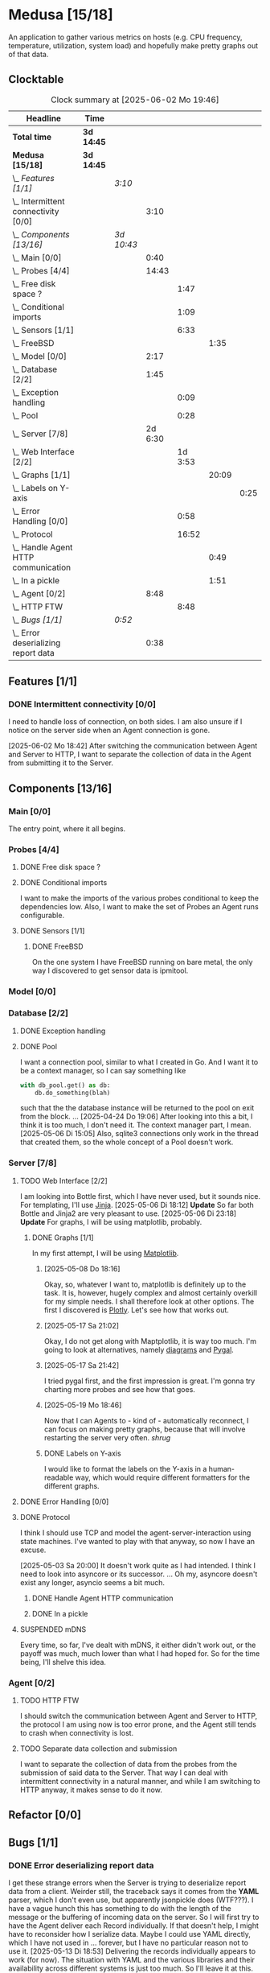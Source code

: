 # -*- mode: org; fill-column: 78; -*-
# Time-stamp: <2025-06-02 19:46:54 krylon>
#
#+TAGS: internals(i) ui(u) bug(b) feature(f)
#+TAGS: database(d) design(e), meditation(m)
#+TAGS: optimize(o) refactor(r) cleanup(c)
#+TODO: TODO(t)  RESEARCH(r) IMPLEMENT(i) TEST(e) | DONE(d) FAILED(f) CANCELLED(c)
#+TODO: MEDITATE(m) PLANNING(p) | SUSPENDED(s)
#+PRIORITIES: A G D

* Medusa [15/18]
  :PROPERTIES:
  :COOKIE_DATA: todo recursive
  :VISIBILITY: children
  :END:
  An application to gather various metrics on hosts (e.g. CPU frequency,
  temperature, utilization, system load) and hopefully make pretty graphs out
  of that data.
** Clocktable
   #+BEGIN: clocktable :scope file :maxlevel 255 :emphasize t
   #+CAPTION: Clock summary at [2025-06-02 Mo 19:46]
   | Headline                                  | Time       |            |         |         |       |      |
   |-------------------------------------------+------------+------------+---------+---------+-------+------|
   | *Total time*                              | *3d 14:45* |            |         |         |       |      |
   |-------------------------------------------+------------+------------+---------+---------+-------+------|
   | *Medusa [15/18]*                          | *3d 14:45* |            |         |         |       |      |
   | \_  /Features [1/1]/                      |            | /3:10/     |         |         |       |      |
   | \_    Intermittent connectivity [0/0]     |            |            |    3:10 |         |       |      |
   | \_  /Components [13/16]/                  |            | /3d 10:43/ |         |         |       |      |
   | \_    Main [0/0]                          |            |            |    0:40 |         |       |      |
   | \_    Probes [4/4]                        |            |            |   14:43 |         |       |      |
   | \_      Free disk space ?                 |            |            |         |    1:47 |       |      |
   | \_      Conditional imports               |            |            |         |    1:09 |       |      |
   | \_      Sensors [1/1]                     |            |            |         |    6:33 |       |      |
   | \_        FreeBSD                         |            |            |         |         |  1:35 |      |
   | \_    Model [0/0]                         |            |            |    2:17 |         |       |      |
   | \_    Database [2/2]                      |            |            |    1:45 |         |       |      |
   | \_      Exception handling                |            |            |         |    0:09 |       |      |
   | \_      Pool                              |            |            |         |    0:28 |       |      |
   | \_    Server [7/8]                        |            |            | 2d 6:30 |         |       |      |
   | \_      Web Interface [2/2]               |            |            |         | 1d 3:53 |       |      |
   | \_        Graphs [1/1]                    |            |            |         |         | 20:09 |      |
   | \_          Labels on Y-axis              |            |            |         |         |       | 0:25 |
   | \_      Error Handling [0/0]              |            |            |         |    0:58 |       |      |
   | \_      Protocol                          |            |            |         |   16:52 |       |      |
   | \_        Handle Agent HTTP communication |            |            |         |         |  0:49 |      |
   | \_        In a pickle                     |            |            |         |         |  1:51 |      |
   | \_    Agent [0/2]                         |            |            |    8:48 |         |       |      |
   | \_      HTTP FTW                          |            |            |         |    8:48 |       |      |
   | \_  /Bugs [1/1]/                          |            | /0:52/     |         |         |       |      |
   | \_    Error deserializing report data     |            |            |    0:38 |         |       |      |
   #+END:
** Features [1/1]
   :PROPERTIES:
   :COOKIE_DATA: todo recursive
   :VISIBILITY: children
   :END:
*** DONE Intermittent connectivity [0/0]
    CLOSED: [2025-06-02 Mo 19:46]
    :LOGBOOK:
    CLOCK: [2025-06-02 Mo 18:49]--[2025-06-02 Mo 19:46] =>  0:57
    CLOCK: [2025-06-02 Mo 18:43]--[2025-06-02 Mo 18:45] =>  0:02
    CLOCK: [2025-05-19 Mo 17:21]--[2025-05-19 Mo 17:57] =>  0:36
    CLOCK: [2025-05-18 So 17:52]--[2025-05-18 So 18:18] =>  0:26
    CLOCK: [2025-05-17 Sa 21:46]--[2025-05-17 Sa 22:55] =>  1:09
    :END:
    I need to handle loss of connection, on both sides. I am also unsure if I
    notice on the server side when an Agent connection is gone.

    [2025-06-02 Mo 18:42]
    After switching the communication between Agent and Server to HTTP, I want
    to separate the collection of data in the Agent from submitting it to the
    Server.
** Components [13/16]
   :PROPERTIES:
   :COOKIE_DATA: todo recursive
   :VISIBILITY: children
   :END:
*** Main [0/0]
    :LOGBOOK:
    CLOCK: [2025-05-07 Mi 19:23]--[2025-05-07 Mi 20:03] =>  0:40
    :END:
    The entry point, where it all begins.
*** Probes [4/4]
    :PROPERTIES:
    :COOKIE_DATA: todo recursive
    :VISIBILITY: children
    :END:
    :LOGBOOK:
    CLOCK: [2025-05-10 Sa 16:37]--[2025-05-10 Sa 18:37] =>  2:00
    CLOCK: [2025-05-10 Sa 15:50]--[2025-05-10 Sa 16:33] =>  0:43
    CLOCK: [2024-01-26 Fr 15:00]--[2024-01-26 Fr 16:39] =>  1:39
    CLOCK: [2024-01-25 Do 17:58]--[2024-01-25 Do 18:50] =>  0:52
    :END:
**** DONE Free disk space ?
     CLOSED: [2025-05-27 Di 14:47]
     :LOGBOOK:
     CLOCK: [2025-05-13 Di 14:35]--[2025-05-13 Di 15:05] =>  0:30
     CLOCK: [2025-05-12 Mo 20:57]--[2025-05-12 Mo 22:14] =>  1:17
     :END:
**** DONE Conditional imports
     CLOSED: [2025-05-10 Sa 16:33]
     :LOGBOOK:
     CLOCK: [2025-05-09 Fr 17:20]--[2025-05-09 Fr 18:29] =>  1:09
     :END:
     I want to make the imports of the various probes conditional to keep the
     dependencies low.
     Also, I want to make the set of Probes an Agent runs configurable.
**** DONE Sensors [1/1]
     CLOSED: [2025-05-27 Di 14:47]
     :LOGBOOK:
     CLOCK: [2025-05-26 Mo 17:10]--[2025-05-26 Mo 17:11] =>  0:01
     CLOCK: [2025-05-20 Di 18:30]--[2025-05-20 Di 18:46] =>  0:16
     CLOCK: [2025-05-20 Di 14:41]--[2025-05-20 Di 15:26] =>  0:45
     CLOCK: [2025-05-19 Mo 20:34]--[2025-05-19 Mo 22:20] =>  1:46
     CLOCK: [2025-05-12 Mo 19:10]--[2025-05-12 Mo 20:57] =>  1:47
     CLOCK: [2025-05-12 Mo 18:12]--[2025-05-12 Mo 18:35] =>  0:23
     :END:
***** DONE FreeBSD
      CLOSED: [2025-05-27 Di 14:47]
      :LOGBOOK:
      CLOCK: [2025-05-26 Mo 17:11]--[2025-05-26 Mo 18:46] =>  1:35
      :END:
      On the one system I have FreeBSD running on bare metal, the only way I
      discovered to get sensor data is ipmitool.
*** Model [0/0]
    :PROPERTIES:
    :COOKIE_DATA: todo recursive
    :VISIBILITY: children
    :END:
    :LOGBOOK:
    CLOCK: [2025-04-22 Di 18:17]--[2025-04-22 Di 18:51] =>  0:34
    CLOCK: [2025-04-21 Mo 13:31]--[2025-04-21 Mo 15:14] =>  1:43
    :END:
*** Database [2/2]
    :PROPERTIES:
    :COOKIE_DATA: todo recursive
    :VISIBILITY: children
    :END:
    :LOGBOOK:
    CLOCK: [2025-04-22 Di 18:51]--[2025-04-22 Di 19:04] =>  0:13
    CLOCK: [2025-04-22 Di 18:17]--[2025-04-22 Di 18:17] =>  0:00
    CLOCK: [2025-04-22 Di 14:23]--[2025-04-22 Di 15:18] =>  0:55
    :END:
**** DONE Exception handling
     CLOSED: [2025-05-05 Mo 17:57]
     :LOGBOOK:
     CLOCK: [2025-05-05 Mo 17:48]--[2025-05-05 Mo 17:57] =>  0:09
     :END:
**** DONE Pool
     CLOSED: [2025-04-29 Di 20:40]
     :LOGBOOK:
     CLOCK: [2025-04-24 Do 18:43]--[2025-04-24 Do 19:11] =>  0:28
     :END:
     I want a connection pool, similar to what I created in Go.
     And I want it to be a context manager, so I can say something like
     #+BEGIN_SRC Python
       with db_pool.get() as db:
           db.do_something(blah)
     #+END_SRC
     such that the the database instance will be returned to the pool on exit
     from the block.
     ...
     [2025-04-24 Do 19:06]
     After looking into this a bit, I think it is too much, I don't need it.
     The context manager part, I mean.
     [2025-05-06 Di 15:05]
     Also, sqlite3 connections only work in the thread that created them, so
     the whole concept of a Pool doesn't work.
*** Server [7/8]
    :PROPERTIES:
    :COOKIE_DATA: todo recursive
    :VISIBILITY: children
    :END:
    :LOGBOOK:
    CLOCK: [2025-04-24 Do 17:33]--[2025-04-24 Do 18:42] =>  1:09
    CLOCK: [2025-04-23 Mi 21:15]--[2025-04-23 Mi 21:40] =>  0:25
    CLOCK: [2025-04-23 Mi 17:45]--[2025-04-23 Mi 20:18] =>  2:33
    CLOCK: [2025-04-23 Mi 16:55]--[2025-04-23 Mi 16:59] =>  0:04
    CLOCK: [2025-04-22 Di 20:03]--[2025-04-23 Mi 00:39] =>  4:36
    :END:
**** TODO Web Interface [2/2]
     :PROPERTIES:
     :COOKIE_DATA: todo recursive
     :VISIBILITY: children
     :END:
     :LOGBOOK:
     CLOCK: [2025-05-06 Di 18:55]--[2025-05-06 Di 23:18] =>  4:23
     CLOCK: [2025-05-06 Di 18:12]--[2025-05-06 Di 18:33] =>  0:21
     CLOCK: [2025-05-06 Di 15:06]--[2025-05-06 Di 15:31] =>  0:25
     CLOCK: [2025-05-06 Di 14:44]--[2025-05-06 Di 14:59] =>  0:15
     CLOCK: [2025-05-06 Di 10:16]--[2025-05-06 Di 10:24] =>  0:08
     CLOCK: [2025-05-05 Mo 21:02]--[2025-05-05 Mo 22:42] =>  1:40
     CLOCK: [2025-05-05 Mo 20:02]--[2025-05-05 Mo 20:34] =>  0:32
     :END:
     I am looking into Bottle first, which I have never used, but it sounds
     nice.
     For templating, I'll use [[https://jinja.palletsprojects.com/en/stable/][Jinja]].
     [2025-05-06 Di 18:12]
     *Update* So far both Bottle and Jinja2 are very pleasant to use.
     [2025-05-06 Di 23:18]
     *Update* For graphs, I will be using matplotlib, probably.
***** DONE Graphs [1/1]
      CLOSED: [2025-05-30 Fr 16:49]
      :LOGBOOK:
      CLOCK: [2025-05-25 So 10:01]--[2025-05-25 So 21:26] => 11:25
      CLOCK: [2025-05-21 Mi 17:42]--[2025-05-21 Mi 20:45] =>  3:03
      CLOCK: [2025-05-20 Di 19:19]--[2025-05-20 Di 19:41] =>  0:22
      CLOCK: [2025-05-19 Mo 18:45]--[2025-05-19 Mo 20:34] =>  1:49
      CLOCK: [2025-05-17 Sa 20:55]--[2025-05-17 Sa 21:41] =>  0:46
      CLOCK: [2025-05-13 Di 19:31]--[2025-05-13 Di 19:55] =>  0:24
      CLOCK: [2025-05-08 Do 18:16]--[2025-05-08 Do 18:17] =>  0:01
      CLOCK: [2025-05-07 Mi 18:20]--[2025-05-07 Mi 19:21] =>  1:01
      CLOCK: [2025-05-07 Mi 17:21]--[2025-05-07 Mi 18:14] =>  0:53
      :END:
      In my first attempt, I will be using [[https://matplotlib.org/][Matplotlib]].
****** [2025-05-08 Do 18:16]
       Okay, so, whatever I want to, matplotlib is definitely up to the
       task. It is, however, hugely complex and almost certainly overkill for
       my simple needs.
       I shall therefore look at other options. The first I discovered is
       [[https://plotly.com/python/time-series/][Plotly]]. Let's see how that works out.
****** [2025-05-17 Sa 21:02]
       Okay, I do not get along with Maptplotlib, it is way too much. I'm
       going to look at alternatives, namely [[https://github.com/mingrammer/diagrams][diagrams]] and [[https://www.pygal.org/en/latest/][Pygal]].
****** [2025-05-17 Sa 21:42]
       I tried pygal first, and the first impression is great. I'm gonna try
       charting more probes and see how that goes.
****** [2025-05-19 Mo 18:46]
       Now that I can Agents to - kind of - automatically reconnect, I can
       focus on making pretty graphs, because that will involve restarting the
       server very often. /shrug/
****** DONE Labels on Y-axis
       CLOSED: [2025-05-27 Di 15:15]
       :LOGBOOK:
       CLOCK: [2025-05-27 Di 14:50]--[2025-05-27 Di 15:15] =>  0:25
       :END:
       I would like to format the labels on the Y-axis in a human-readable
       way, which would require different formatters for the different graphs.
**** DONE Error Handling [0/0]
     CLOSED: [2025-05-05 Mo 20:00]
     :PROPERTIES:
     :COOKIE_DATA: todo recursive
     :VISIBILITY: children
     :END:
     :LOGBOOK:
     CLOCK: [2025-05-05 Mo 18:01]--[2025-05-05 Mo 18:59] =>  0:58
     :END:
**** DONE Protocol
     CLOSED: [2025-06-02 Mo 18:41]
     :LOGBOOK:
     CLOCK: [2025-05-13 Di 17:10]--[2025-05-13 Di 17:43] =>  0:33
     CLOCK: [2025-05-03 Sa 21:40]--[2025-05-03 Sa 23:31] =>  1:51
     CLOCK: [2025-05-03 Sa 20:55]--[2025-05-03 Sa 21:33] =>  0:38
     CLOCK: [2025-05-02 Fr 21:22]--[2025-05-02 Fr 21:35] =>  0:13
     CLOCK: [2025-05-02 Fr 18:00]--[2025-05-02 Fr 19:00] =>  1:00
     CLOCK: [2025-05-02 Fr 16:21]--[2025-05-02 Fr 17:34] =>  1:13
     CLOCK: [2025-04-30 Mi 17:16]--[2025-04-30 Mi 22:58] =>  5:42
     CLOCK: [2025-04-29 Di 17:59]--[2025-04-29 Di 18:51] =>  0:52
     CLOCK: [2025-04-27 So 19:24]--[2025-04-27 So 21:34] =>  2:10
     :END:
     I think I should use TCP and model the agent-server-interaction using
     state machines. I've wanted to play with that anyway, so now I have an
     excuse.

     [2025-05-03 Sa 20:00]
     It doesn't work quite as I had intended. I think I need to look into
     asyncore or its successor.
     ...
     Oh my, asyncore doesn't exist any longer, asyncio seems a bit much.
***** DONE Handle Agent HTTP communication
      CLOSED: [2025-06-02 Mo 18:41]
      :LOGBOOK:
      CLOCK: [2025-06-02 Mo 17:52]--[2025-06-02 Mo 18:41] =>  0:49
      :END:
***** DONE In a pickle
      CLOSED: [2025-06-02 Mo 17:51]
      :LOGBOOK:
      CLOCK: [2025-05-23 Fr 09:55]--[2025-05-23 Fr 10:27] =>  0:32
      CLOCK: [2025-05-22 Do 18:08]--[2025-05-22 Do 19:27] =>  1:19
      :END:
**** SUSPENDED mDNS
     CLOSED: [2025-04-30 Mi 17:29]
     Every time, so far, I've dealt with mDNS, it either didn't work out, or
     the payoff was much, much lower than what I had hoped for.
     So for the time being, I'll shelve this idea.
*** Agent [0/2]
    :PROPERTIES:
    :COOKIE_DATA: todo recursive
    :VISIBILITY: children
    :END:
**** TODO HTTP FTW
     :LOGBOOK:
     CLOCK: [2025-05-31 Sa 13:06]--[2025-05-31 Sa 20:03] =>  6:57
     CLOCK: [2025-05-30 Fr 16:58]--[2025-05-30 Fr 18:49] =>  1:51
     :END:
     I should switch the communication between Agent and Server to HTTP, the
     protocol I am using now is too error prone, and the Agent still tends to
     crash when connectivity is lost.
**** TODO Separate data collection and submission
     I want to separate the collection of data from the probes from the
     submission of said data to the Server.
     That way I can deal with intermittent connectivity in a natural manner,
     and while I am switching to HTTP anyway, it makes sense to do it now.
** Refactor [0/0]
   :PROPERTIES:
   :COOKIE_DATA: todo recursive
   :VISIBILITY: children
   :END:
** Bugs [1/1]
   :PROPERTIES:
   :COOKIE_DATA: todo recursive
   :VISIBILITY: children
   :END:
   :LOGBOOK:
   CLOCK: [2025-05-12 Mo 17:50]--[2025-05-12 Mo 18:04] =>  0:14
   :END:
*** DONE Error deserializing report data
    CLOSED: [2025-05-30 Fr 16:52]
    :LOGBOOK:
    CLOCK: [2025-05-13 Di 18:15]--[2025-05-13 Di 18:53] =>  0:38
    :END:
    I get these strange errors when the Server is trying to deserialize report
    data from a client. Weirder still, the traceback says it comes from the
    *YAML* parser, which I don't even use, but apparently jsonpickle does
    (WTF???).
    I have a vague hunch this has something to do with the length of the
    message or the buffering of incoming data on the server.
    So I will first try to have the Agent deliver each Record individually.
    If that doesn't help, I might have to reconsider how I serialize data.
    Maybe I could use YAML directly, which I have not used in ... forever, but
    I have no particular reason not to use it.
    [2025-05-13 Di 18:53]
    Delivering the records individually appears to work (for now). The
    situation with YAML and the various libraries and their availability
    across different systems is just too much. So I'll leave it at this.
    [2025-05-22 Do 17:38]
    I am done with this crap, I'll just switch to plain pickle.
    I'll a fixed size field first that contains the length of the pickled
    data, followed by said data.
